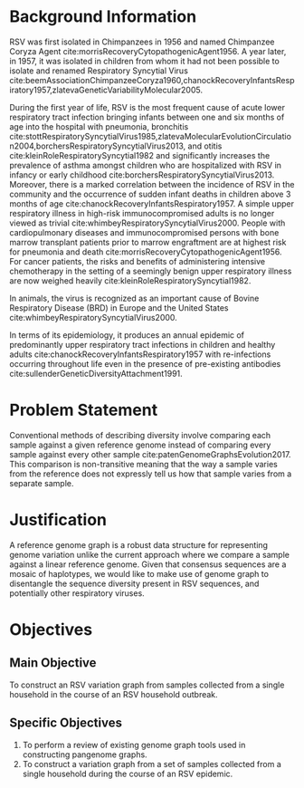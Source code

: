 * Background Information

RSV was first isolated in Chimpanzees in 1956 and named Chimpanzee Coryza Agent
cite:morrisRecoveryCytopathogenicAgent1956. 
A year later, in 1957, it was isolated in children from
whom it had not been possible to isolate and renamed Respiratory Syncytial
Virus cite:beemAssociationChimpanzeeCoryza1960,chanockRecoveryInfantsRespiratory1957,zlatevaGeneticVariabilityMolecular2005.

During the first year of life, RSV is the most frequent cause of acute lower
respiratory tract infection bringing infants between one and six months of age
into the hospital with pneumonia, bronchitis
cite:stottRespiratorySyncytialVirus1985,zlatevaMolecularEvolutionCirculation2004,borchersRespiratorySyncytialVirus2013, 
and otitis cite:kleinRoleRespiratorySyncytial1982 and significantly increases the prevalence of
asthma amongst children who are hospitalized with RSV in infancy or early
childhood cite:borchersRespiratorySyncytialVirus2013. Moreover, there is a marked correlation
between the incidence of RSV in the community and the occurrence of sudden
infant deaths in children above 3 months of age cite:chanockRecoveryInfantsRespiratory1957.
A simple upper respiratory illness in high-risk immunocompromised adults is no
longer viewed as trivial cite:whimbeyRespiratorySyncytialVirus2000. 
People with cardiopulmonary diseases and immunocompromised persons with bone
marrow transplant patients prior to marrow engraftment are at highest risk for
pneumonia and death cite:morrisRecoveryCytopathogenicAgent1956.
For cancer patients, the risks and benefits of
administering intensive chemotherapy in the setting of a seemingly benign upper
respiratory illness are now weighed heavily cite:kleinRoleRespiratorySyncytial1982.

In animals, the virus is recognized as an important cause of Bovine Respiratory
Disease (BRD) in Europe and the United States cite:whimbeyRespiratorySyncytialVirus2000.

In terms of its epidemiology, it produces an annual epidemic of predominantly 
upper respiratory tract infections in children and healthy adults
cite:chanockRecoveryInfantsRespiratory1957 with re-infections occurring throughout
life even in the presence of pre-existing antibodies cite:sullenderGeneticDiversityAttachment1991.
* Problem Statement
Conventional methods of describing diversity involve comparing each sample
against a given reference genome instead of comparing every sample against every
other sample cite:patenGenomeGraphsEvolution2017. This comparison is
non-transitive meaning that the way a sample varies from the reference does not
expressly tell us how that sample varies from a separate sample. 
* Justification
A reference genome graph is a robust data structure for representing genome
variation unlike the current approach where we compare a sample against a
linear reference genome. Given that consensus sequences are a mosaic of
haplotypes, we would like to make use of genome graph to disentangle the
sequence diversity present in RSV sequences, and potentially other respiratory
viruses. 
* Objectives
** Main Objective
To construct an RSV variation graph from samples collected from a single
household in the course of an RSV household outbreak.
** Specific Objectives
1. To perform a review of existing genome graph tools used in constructing pangenome graphs. 
2. To construct a variation graph from a set of samples collected from a single
   household during the course of an RSV epidemic.
